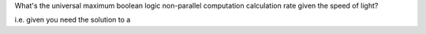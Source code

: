 What's the universal maximum boolean logic non-parallel computation calculation rate given the speed
of light?

i.e. given you need the solution to a 
